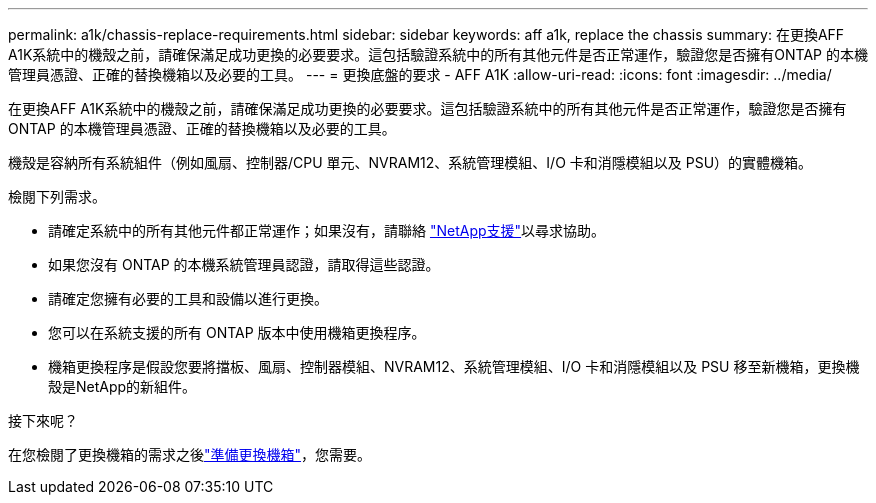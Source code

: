 ---
permalink: a1k/chassis-replace-requirements.html 
sidebar: sidebar 
keywords: aff a1k, replace the chassis 
summary: 在更換AFF A1K系統中的機殼之前，請確保滿足成功更換的必要要求。這包括驗證系統中的所有其他元件是否正常運作，驗證您是否擁有ONTAP 的本機管理員憑證、正確的替換機箱以及必要的工具。 
---
= 更換底盤的要求 - AFF A1K
:allow-uri-read: 
:icons: font
:imagesdir: ../media/


[role="lead"]
在更換AFF A1K系統中的機殼之前，請確保滿足成功更換的必要要求。這包括驗證系統中的所有其他元件是否正常運作，驗證您是否擁有ONTAP 的本機管理員憑證、正確的替換機箱以及必要的工具。

機殼是容納所有系統組件（例如風扇、控制器/CPU 單元、NVRAM12、系統管理模組、I/O 卡和消隱模組以及 PSU）的實體機箱。

檢閱下列需求。

* 請確定系統中的所有其他元件都正常運作；如果沒有，請聯絡 http://mysupport.netapp.com/["NetApp支援"^]以尋求協助。
* 如果您沒有 ONTAP 的本機系統管理員認證，請取得這些認證。
* 請確定您擁有必要的工具和設備以進行更換。
* 您可以在系統支援的所有 ONTAP 版本中使用機箱更換程序。
* 機箱更換程序是假設您要將擋板、風扇、控制器模組、NVRAM12、系統管理模組、I/O 卡和消隱模組以及 PSU 移至新機箱，更換機殼是NetApp的新組件。


.接下來呢？
在您檢閱了更換機箱的需求之後link:chassis-replace-prepare.html["準備更換機箱"]，您需要。
